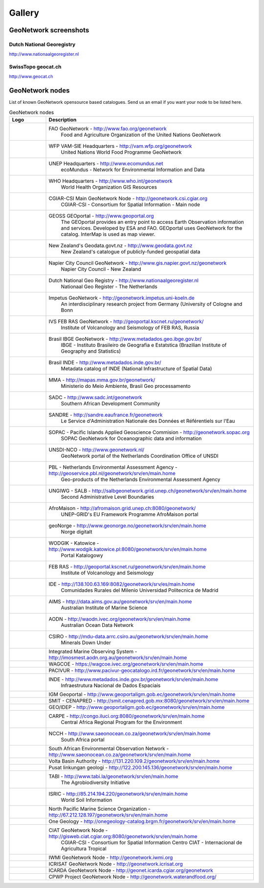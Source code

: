 .. _gallery:

Gallery
=======

GeoNetwork screenshots
----------------------

Dutch National Georegistry
^^^^^^^^^^^^^^^^^^^^^^^^^^

.. image:: dutch_national_georegistry.png

http://www.nationaalgeoregister.nl

SwissTopo geocat.ch
^^^^^^^^^^^^^^^^^^^

.. image:: geocat.ch.png

http://www.geocat.ch

GeoNetwork nodes
----------------

List of known GeoNetwork opensource based catalogues. Send us an email if you want your node to be listed here.

.. list-table:: GeoNetwork nodes
   :widths: 15 85
   :header-rows: 1

   * - Logo
     - Description
   * - .. Image:: http://www.fao.org/geonetwork/images/logos/fao.gif
     - FAO GeoNetwork - http://www.fao.org/geonetwork
         Food and Agriculture Organization of the United Nations GeoNetwork
   * - 
     - WFP VAM-SIE Headquarters - http://vam.wfp.org/geonetwork
         United Nations World Food Programme GeoNetwork
   * - .. Image:: http://www.fao.org/geonetwork/images/logos/unep.gif
     - UNEP Headquarters - http://www.ecomundus.net
         ecoMundus - Network for Environmental Information and Data
   * - 
     - WHO Headquarters - http://www.who.int/geonetwork
         World Health Organization GIS Resources
   * - .. Image:: http://www.csi.cgiar.org/images/logo/cgiar_gn_small_tran.gif
     - CGIAR-CSI Main GeoNetwork Node - http://geonetwork.csi.cgiar.org
         CGIAR-CSI - Consortium for Spatial Information - Main node
   * - .. image:: geoportal.png
     - GEOSS GEOportal - http://www.geoportal.org
         The GEOportal provides an entry point to access Earth Observation information and services. 
         Developed by ESA and FAO. GEOportal uses GeoNetwork for the catalog. InterMap is used as map viewer.
   * - .. Image:: http://www.geodata.govt.nz/themes/nzgo/images/nzgovtLogo.gif
     - New Zealand's Geodata.govt.nz - http://www.geodata.govt.nz
        New Zealand's catalogue of publicly-funded geospatial data
   * - .. Image:: http://www.gis.napier.govt.nz/geonetwork/images/logos/17689d3f-5a49-487e-93b7-d8c2f76c543d.gif
     - Napier City Council GeoNetwork - http://www.gis.napier.govt.nz/geonetwork
         Napier City Council - New Zealand
   * - .. Image:: http://www.nationaalgeoregister.nl/geonetwork/images/logos/geonovum.jpg
     - Dutch National Geo Registry -  http://www.nationaalgeoregister.nl
         Nationaal Geo Register - The Netherlands
   * - .. Image:: http://geonetwork.impetus.uni-koeln.de/images/logos/9952eed6-578b-4d71-bf23-ee97db0a7ec4.gif
     - Impetus GeoNetwork - http://geonetwork.impetus.uni-koeln.de
         An interdisciplinary research project from Germany (University of Cologne and Bonn
   * - .. Image:: http://geoportal.kscnet.ru/geonetwork/images/logos/132dbfeb-6b76-4828-b1ca-3966d2ee250a.gif
     - IVS FEB RAS GeoNetwork - http://geoportal.kscnet.ru/geonetwork/
         Institute of Volcanology and Seismology of FEB RAS, Russia
   * - 
     - Brasil IBGE GeoNetwork - http://www.metadados.geo.ibge.gov.br/
         IBGE - Instituto Brasileiro de Geografia e Estatstica (Brazilian Institute of Geography and Statistics)
   * - 
     - Brasil INDE - http://www.metadados.inde.gov.br/
        Metadata catalog of INDE (National Infrastructure of Spatial Data)
   * - .. Image:: http://mapas.mma.gov.br/geonetwork/images/logos/geonetwork-mma.gif
     - MMA - http://mapas.mma.gov.br/geonetwork/
         Ministerio do Meio Ambiente, Brasil Geo processamento
   * - 
     - SADC - http://www.sadc.int/geonetwork
         Southern African Development Community
   * - 
     - SANDRE - http://sandre.eaufrance.fr/geonetwork
         Le Service d'Administration Nationale des Données et Référentiels sur l'Eau
   * - 
     - SOPAC - Pacific Islands Applied Geoscience Commision - http://geonetwork.sopac.org
         SOPAC GeoNetwork for Oceanographic data and information
   * - .. Image:: http://www.unsdi.nl/images/UNSDI-NL-64x64.gif 
     - UNSDI-NCO - http://www.geonetwork.nl/
         GeoNetwork portal of the Netherlands Coordination Office of UNSDI
   * - 
     - PBL - Netherlands Environmental Assessment Agency - http://geoservice.pbl.nl/geonetwork/srv/en/main.home
         Geo-products of the Netherlands Environmental Assessment Agency
   * - 
     - UNGIWG - SALB - http://salbgeonetwork.grid.unep.ch/geonetwork/srv/en/main.home
         Second Administrative Level Boundaries
   * - 
     - AfroMaison - http://afromaison.grid.unep.ch:8080/geonetwork/ 
         UNEP-GRID's EU Framework Programme AfroMaison portal
   * - 
     - geoNorge - http://www.geonorge.no/geonetwork/srv/en/main.home 
         Norge digitalt
   * - 
     - WODGIK - Katowice - http://www.wodgik.katowice.pl:8080/geonetwork/srv/en/main.home 
         Portal Katalogowy
   * - 
     - FEB RAS - http://geoportal.kscnet.ru/geonetwork/srv/en/main.home 
         Institute of Volcanology and Seismology 
   * - 
     - IDE - http://138.100.63.169:8082/geonetwork/srv/es/main.home
		     Comunidades Rurales del Milenio Universidad Politecnica de Madrid 
   * - 
     - AIMS - http://data.aims.gov.au/geonetwork/srv/en/main.home
		     Australian Institute of Marine Science
   * - 
     - AODN - http://waodn.ivec.org/geonetwork/srv/en/main.home
	       Australian Ocean Data Network
   * - 
     - CSIRO - http://mdu-data.arrc.csiro.au/geonetwork/srv/en/main.home
	       Minerals Down Under
   * - 
     - Integrated Marine Observing System - http://imosmest.aodn.org.au/geonetwork/srv/en/main.home
   * - 
     - WAGCOE - https://wagcoe.ivec.org/geonetwork/srv/en/main.home
   * - 
     - PACIVUR - http://www.pacivur-geocatalogo.ird.fr/geonetwork/srv/en/main.home
   * - 
     - INDE - http://www.metadados.inde.gov.br/geonetwork/srv/en/main.home
	       Infraestrutura Nacional de Dados Espaciais
   * - 
     - IGM Geoportal - http://www.geoportaligm.gob.ec/geonetwork/srv/en/main.home
   * - 
     - SMIT - CENAPRED - http://smit.cenapred.gob.mx:8080/geonetwork/srv/en/main.home
   * - 
     - GEO/IDEP - http://www.geoportaligm.gob.ec/geonetwork/srv/en/main.home
   * - 
     - CARPE - http://congo.iluci.org:8080/geonetwork/srv/en/main.home
	       Central Africa Regional Program for the Environment
   * - 
     - NCCH - http://www.saeonocean.co.za/geonetwork/srv/en/main.home
	       South Africa portal
   * - 
     - South African Environmental Observation Network - http://www.saeonocean.co.za/geonetwork/srv/en/main.home
   * - 
     - Volta Basin Authority - http://131.220.109.2/geonetwork/srv/en/main.home
   * - 
     - Pusat linkungan geologi - http://122.200.145.136/geonetwork/srv/en/main.home
   * - 
     - TABI - http://www.tabi.la/geonetwork/srv/en/main.home
	       The Agrobiodiversity Initiative 
   * - 
     - ISRIC - http://85.214.194.220/geonetwork/srv/en/main.home
	       World Soil Information
   * - 
     - North Pacific Marine Science Organization - http://67.212.128.197/geonetwork/srv/en/main.home
   * - 
     - One Geology - http://onegeology-catalog.brgm.fr/geonetwork/srv/en/main.home
   * - .. Image:: http://www.csi.cgiar.org/images/logo/ciat_logo_verysmall.gif
     - CIAT GeoNetwork Node - http://gisweb.ciat.cgiar.org:8080/geonetwork/srv/en/main.home
         CGIAR-CSI - Consortium for Spatial Information Centro CIAT - Internacional de Agricultura Tropical
   * - .. Image:: http://www.csi.cgiar.org/images/logo/iwmi_logo_verysmall_trans.gif
     - IWMI GeoNetwork Node - http://geonetwork.iwmi.org
   * - 
     - ICRISAT GeoNetwork Node - http://geonetwork.icrisat.org
   * - .. Image:: http://geonet.icarda.cgiar.org/geonetwork/images/logos/my-org.gif
     - ICARDA GeoNetwork Node - http://geonet.icarda.cgiar.org/geonetwork
   * - .. Image:: http://www.csi.cgiar.org/images/logo/cpwf_logo_verysmall_trans.gif
     - CPWP Project GeoNetwork Node - http://geonetwork.waterandfood.org/


